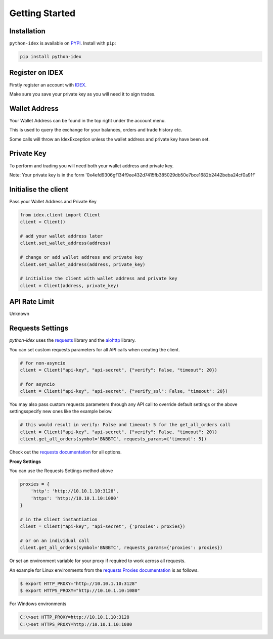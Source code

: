 Getting Started
===============

Installation
------------

``python-idex`` is available on `PYPI <https://pypi.python.org/pypi/python-idex/>`_.
Install with ``pip``:

.. code:: bash

    pip install python-idex


Register on IDEX
----------------

Firstly register an account with `IDEX <https://idex.market/>`_.

Make sure you save your private key as you will need it to sign trades.

Wallet Address
--------------

Your Wallet Address can be found in the top right under the account menu.

This is used to query the exchange for your balances, orders and trade history etc.

Some calls will throw an IdexException unless the wallet address and private key have been set.


Private Key
-----------

To perform and trading you will need both your wallet address and private key.

Note: Your private key is in the form '0x4efd9306gf134f9ee432d7415fb385029db50e7bce1682b2442beba24cf0a91f'

Initialise the client
---------------------

Pass your Wallet Address and Private Key

.. code:: python

    from idex.client import Client
    client = Client()

    # add your wallet address later
    client.set_wallet_address(address)

    # change or add wallet address and private key
    client.set_wallet_address(address, private_key)

    # initialise the client with wallet address and private key
    client = Client(address, private_key)

API Rate Limit
--------------

Unknown

Requests Settings
-----------------

`python-idex` uses the `requests <http://docs.python-requests.org/>`_ library and the
`aiohttp <https://aiohttp.readthedocs.io/>`_ library.

You can set custom requests parameters for all API calls when creating the client.

.. code:: python

    # for non-asyncio
    client = Client("api-key", "api-secret", {"verify": False, "timeout": 20})

    # for asyncio
    client = Client("api-key", "api-secret", {"verify_ssl": False, "timeout": 20})

You may also pass custom requests parameters through any API call to override default settings or the above settingsspecify new ones like the example below.

.. code:: python

    # this would result in verify: False and timeout: 5 for the get_all_orders call
    client = Client("api-key", "api-secret", {"verify": False, "timeout": 20})
    client.get_all_orders(symbol='BNBBTC', requests_params={'timeout': 5})

Check out the `requests documentation <http://docs.python-requests.org/en/master/>`_ for all options.

**Proxy Settings**

You can use the Requests Settings method above

.. code:: python

    proxies = {
        'http': 'http://10.10.1.10:3128',
        'https': 'http://10.10.1.10:1080'
    }

    # in the Client instantiation
    client = Client("api-key", "api-secret", {'proxies': proxies})

    # or on an individual call
    client.get_all_orders(symbol='BNBBTC', requests_params={'proxies': proxies})

Or set an environment variable for your proxy if required to work across all requests.

An example for Linux environments from the `requests Proxies documentation <http://docs.python-requests.org/en/master/user/advanced/#proxies>`_ is as follows.

.. code-block:: bash

    $ export HTTP_PROXY="http://10.10.1.10:3128"
    $ export HTTPS_PROXY="http://10.10.1.10:1080"

For Windows environments

.. code-block:: bash

    C:\>set HTTP_PROXY=http://10.10.1.10:3128
    C:\>set HTTPS_PROXY=http://10.10.1.10:1080
